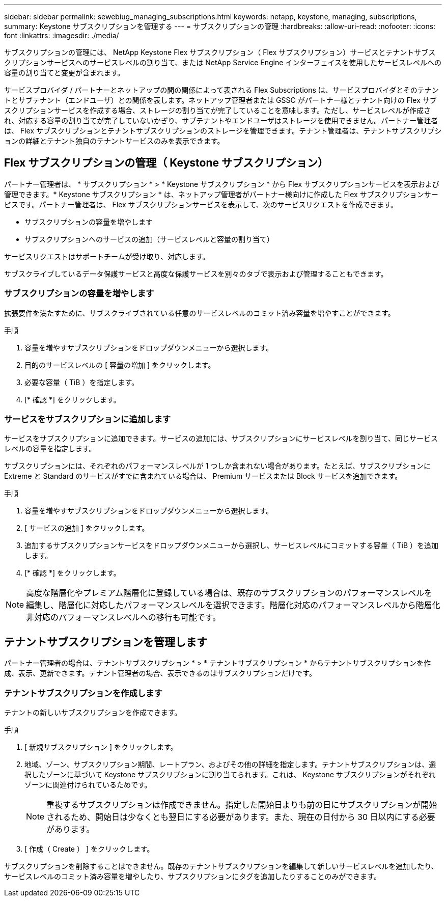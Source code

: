 ---
sidebar: sidebar 
permalink: sewebiug_managing_subscriptions.html 
keywords: netapp, keystone, managing, subscriptions, 
summary: Keystone サブスクリプションを管理する 
---
= サブスクリプションの管理
:hardbreaks:
:allow-uri-read: 
:nofooter: 
:icons: font
:linkattrs: 
:imagesdir: ./media/


[role="lead"]
サブスクリプションの管理には、 NetApp Keystone Flex サブスクリプション（ Flex サブスクリプション）サービスとテナントサブスクリプションサービスへのサービスレベルの割り当て、または NetApp Service Engine インターフェイスを使用したサービスレベルへの容量の割り当てと変更が含まれます。

サービスプロバイダ / パートナーとネットアップの間の関係によって表される Flex Subscriptions は、サービスプロバイダとそのテナントとサブテナント（エンドユーザ）との関係を表します。ネットアップ管理者または GSSC がパートナー様とテナント向けの Flex サブスクリプションサービスを作成する場合、ストレージの割り当てが完了していることを意味します。ただし、サービスレベルが作成され、対応する容量の割り当てが完了していないかぎり、サブテナントやエンドユーザはストレージを使用できません。パートナー管理者は、 Flex サブスクリプションとテナントサブスクリプションのストレージを管理できます。テナント管理者は、テナントサブスクリプションの詳細とテナント独自のテナントサービスのみを表示できます。



== Flex サブスクリプションの管理（ Keystone サブスクリプション）

パートナー管理者は、 * サブスクリプション * > * Keystone サブスクリプション * から Flex サブスクリプションサービスを表示および管理できます。* Keystone サブスクリプション * は、ネットアップ管理者がパートナー様向けに作成した Flex サブスクリプションサービスです。パートナー管理者は、 Flex サブスクリプションサービスを表示して、次のサービスリクエストを作成できます。

* サブスクリプションの容量を増やします
* サブスクリプションへのサービスの追加（サービスレベルと容量の割り当て）


サービスリクエストはサポートチームが受け取り、対応します。

サブスクライブしているデータ保護サービスと高度な保護サービスを別々のタブで表示および管理することもできます。



=== サブスクリプションの容量を増やします

拡張要件を満たすために、サブスクライブされている任意のサービスレベルのコミット済み容量を増やすことができます。

.手順
. 容量を増やすサブスクリプションをドロップダウンメニューから選択します。
. 目的のサービスレベルの [ 容量の増加 ] をクリックします。
. 必要な容量（ TiB ）を指定します。
. [* 確認 *] をクリックします。




=== サービスをサブスクリプションに追加します

サービスをサブスクリプションに追加できます。サービスの追加には、サブスクリプションにサービスレベルを割り当て、同じサービスレベルの容量を指定します。

サブスクリプションには、それぞれのパフォーマンスレベルが 1 つしか含まれない場合があります。たとえば、サブスクリプションに Extreme と Standard のサービスがすでに含まれている場合は、 Premium サービスまたは Block サービスを追加できます。

.手順
. 容量を増やすサブスクリプションをドロップダウンメニューから選択します。
. [ サービスの追加 ] をクリックします。
. 追加するサブスクリプションサービスをドロップダウンメニューから選択し、サービスレベルにコミットする容量（ TiB ）を追加します。
. [* 確認 *] をクリックします。



NOTE: 高度な階層化やプレミアム階層化に登録している場合は、既存のサブスクリプションのパフォーマンスレベルを編集し、階層化に対応したパフォーマンスレベルを選択できます。階層化対応のパフォーマンスレベルから階層化非対応のパフォーマンスレベルへの移行も可能です。



== テナントサブスクリプションを管理します

パートナー管理者の場合は、テナントサブスクリプション * > * テナントサブスクリプション * からテナントサブスクリプションを作成、表示、更新できます。テナント管理者の場合、表示できるのはサブスクリプションだけです。



=== テナントサブスクリプションを作成します

テナントの新しいサブスクリプションを作成できます。

.手順
. [ 新規サブスクリプション ] をクリックします。
. 地域、ゾーン、サブスクリプション期間、レートプラン、およびその他の詳細を指定します。テナントサブスクリプションは、選択したゾーンに基づいて Keystone サブスクリプションに割り当てられます。これは、 Keystone サブスクリプションがそれぞれゾーンに関連付けられているためです。
+

NOTE: 重複するサブスクリプションは作成できません。指定した開始日よりも前の日にサブスクリプションが開始されるため、開始日は少なくとも翌日にする必要があります。また、現在の日付から 30 日以内にする必要があります。

. [ 作成（ Create ） ] をクリックします。


サブスクリプションを削除することはできません。既存のテナントサブスクリプションを編集して新しいサービスレベルを追加したり、サービスレベルのコミット済み容量を増やしたり、サブスクリプションにタグを追加したりすることのみができます。
